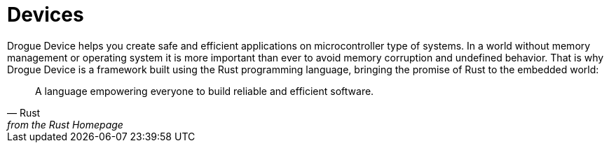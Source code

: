 = Devices

Drogue Device helps you create safe and efficient applications on microcontroller type of systems. In a world
without memory management or operating system it is more important than ever to avoid memory corruption and undefined
behavior. That is why Drogue Device is a framework built using the Rust programming language, bringing the promise
of Rust to the embedded world:

[quote, Rust, from the Rust Homepage]
A language empowering everyone  to build reliable and efficient software.
